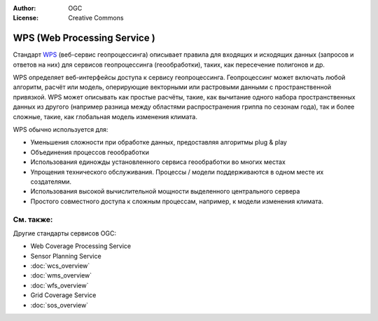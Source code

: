 .. Writing Tip:
  Writing tips describe what content should be in the following section.

.. Writing Tip:
  Metadata about this document

:Author: OGC
:License: Creative Commons

.. Writing Tip: 
  Project logos are stored here:
    https://github.com/OSGeo/OSGeoLive-doc/tree/master/images/project_logos
  and accessed here:
    /images/project_logos/<filename>
  A symbolic link to the images directory is created during the build process.

.. image:: /images/project_logos/logo-OGC-left.png
  :scale: 100 %
  :alt: Логотип OGC
  :align: right

.. image:: /images/project_logos/logo-OGC-right.png
  :scale: 100 %
  :alt: Логотип OGC
  :align: right

.. Writing Tip: Name of application

WPS (Web Processing Service )
================================================================================

.. Writing Tip:
  1 paragraph or 2 defining what the standard is.

Стандарт `WPS <http://www.opengeospatial.org/standards/wps>`_ (веб-сервис геопроцессинга) 
описывает правила для входящих и исходящих данных (запросов и ответов на них) для
сервисов геопроцессинга (геообработки), таких, как пересечение полигонов и др.

.. image:: /images/standards/wps.jpg
  :scale: 55%
  :alt: Место WPS среди стандартов OGC

WPS определяет веб-интерфейсы доступа к сервису геопроцессинга. Геопроцессинг может
включать любой алгоритм, расчёт или модель, оперирующие векторными или растровыми
данными с пространственной привязкой. WPS может описывать как простые расчёты, такие,
как вычитание одного набора пространственных данных из другого (например разница между
областями распространения гриппа по сезонам года), так и более сложные, такие, как глобальная
модель изменения климата.

WPS обычно используется для:

* Уменьшения сложности при обработке данных, предоставляя алгоритмы plug & play 
* Объединения процессов геообработки
* Использования единожды установленного сервиса геообработки во многих местах
* Упрощения технического обслуживания. Процессы / модели поддерживаются в одном месте их создателями.
* Использования высокой вычислительной мощности выделенного центрального сервера
* Простого совместного доступа к сложным процессам, например, к модели изменения климата.

См. также:
--------------------------------------------------------------------------------

.. Writing Tip:
  Describe Similar standard

Другие стандарты сервисов OGC: 

* Web Coverage Processing Service
* Sensor Planning Service
* :doc:`wcs_overview`
* :doc:`wms_overview`
* :doc:`wfs_overview`
* Grid Coverage Service
* :doc:`sos_overview`
